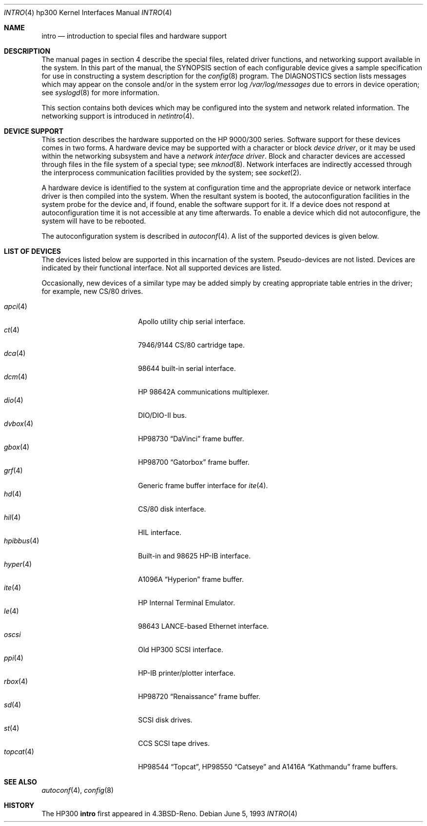 .\"	$OpenBSD: intro.4,v 1.19 2004/03/31 08:33:56 jmc Exp $
.\"
.\" Copyright (c) 1990, 1991, 1993
.\"	The Regents of the University of California.  All rights reserved.
.\"
.\" Redistribution and use in source and binary forms, with or without
.\" modification, are permitted provided that the following conditions
.\" are met:
.\" 1. Redistributions of source code must retain the above copyright
.\"    notice, this list of conditions and the following disclaimer.
.\" 2. Redistributions in binary form must reproduce the above copyright
.\"    notice, this list of conditions and the following disclaimer in the
.\"    documentation and/or other materials provided with the distribution.
.\" 3. Neither the name of the University nor the names of its contributors
.\"    may be used to endorse or promote products derived from this software
.\"    without specific prior written permission.
.\"
.\" THIS SOFTWARE IS PROVIDED BY THE REGENTS AND CONTRIBUTORS ``AS IS'' AND
.\" ANY EXPRESS OR IMPLIED WARRANTIES, INCLUDING, BUT NOT LIMITED TO, THE
.\" IMPLIED WARRANTIES OF MERCHANTABILITY AND FITNESS FOR A PARTICULAR PURPOSE
.\" ARE DISCLAIMED.  IN NO EVENT SHALL THE REGENTS OR CONTRIBUTORS BE LIABLE
.\" FOR ANY DIRECT, INDIRECT, INCIDENTAL, SPECIAL, EXEMPLARY, OR CONSEQUENTIAL
.\" DAMAGES (INCLUDING, BUT NOT LIMITED TO, PROCUREMENT OF SUBSTITUTE GOODS
.\" OR SERVICES; LOSS OF USE, DATA, OR PROFITS; OR BUSINESS INTERRUPTION)
.\" HOWEVER CAUSED AND ON ANY THEORY OF LIABILITY, WHETHER IN CONTRACT, STRICT
.\" LIABILITY, OR TORT (INCLUDING NEGLIGENCE OR OTHERWISE) ARISING IN ANY WAY
.\" OUT OF THE USE OF THIS SOFTWARE, EVEN IF ADVISED OF THE POSSIBILITY OF
.\" SUCH DAMAGE.
.\"
.\"     from: @(#)intro.4	8.1 (Berkeley) 6/5/93
.\"
.Dd June 5, 1993
.Dt INTRO 4 hp300
.Os
.Sh NAME
.Nm intro
.Nd introduction to special files and hardware support
.Sh DESCRIPTION
The manual pages in section 4 describe the special files,
related driver functions, and networking support
available in the system.
In this part of the manual, the
.Tn SYNOPSIS
section of
each configurable device gives a sample specification
for use in constructing a system description for the
.Xr config 8
program.
The
.Tn DIAGNOSTICS
section lists messages which may appear on the console
and/or in the system error log
.Pa /var/log/messages
due to errors in device operation;
see
.Xr syslogd 8
for more information.
.Pp
This section contains both devices
which may be configured into the system
and network related information.
The networking support is introduced in
.Xr netintro 4 .
.Sh DEVICE SUPPORT
This section describes the hardware supported on the
.Tn HP
9000/300 series.
Software support for these devices comes in two forms.
A hardware device may be supported with a character or block
.Em device driver ,
or it may be used within the networking subsystem and have a
.Em network interface driver .
Block and character devices are accessed through files in the file
system of a special type; see
.Xr mknod 8 .
Network interfaces are indirectly accessed through the interprocess
communication facilities provided by the system; see
.Xr socket 2 .
.Pp
A hardware device is identified to the system at configuration time
and the appropriate device or network interface driver is then compiled
into the system.
When the resultant system is booted, the autoconfiguration facilities
in the system probe for the device and, if found, enable the software
support for it.
If a device does not respond at autoconfiguration
time it is not accessible at any time afterwards.
To enable a device which did not autoconfigure,
the system will have to be rebooted.
.Pp
The autoconfiguration system is described in
.Xr autoconf 4 .
A list of the supported devices is given below.
.Sh LIST OF DEVICES
The devices listed below are supported in this incarnation of
the system.
Pseudo-devices are not listed.
Devices are indicated by their functional interface.
Not all supported devices are listed.
.Pp
Occasionally, new devices of a similar type may be added
simply by creating appropriate table entries in the driver;
for example, new
.Tn CS/80
drives.
.Pp
.Bl -tag -width 10n -compact -offset indent
.It Xr apci 4
Apollo utility chip serial interface.
.It Xr \&ct 4
7946/9144 CS/80 cartridge tape.
.It Xr dca 4
98644 built-in serial interface.
.It Xr dcm 4
HP 98642A communications multiplexer.
.It Xr dio 4
DIO/DIO-II bus.
.It Xr dvbox 4
.Tn HP98730
.Dq DaVinci
frame buffer.
.It Xr gbox 4
.Tn HP98700
.Dq Gatorbox
frame buffer.
.It Xr grf 4
Generic frame buffer interface for
.Xr ite 4 .
.It Xr hd 4
CS/80 disk interface.
.It Xr hil 4
HIL interface.
.It Xr hpibbus 4
Built-in and 98625 HP-IB interface.
.It Xr hyper 4
.Tn A1096A
.Dq Hyperion
frame buffer.
.It Xr ite 4
HP Internal Terminal Emulator.
.It Xr le 4
98643 LANCE-based Ethernet interface.
.It Xr oscsi
Old HP300 SCSI interface.
.It Xr ppi 4
HP-IB printer/plotter interface.
.It Xr rbox 4
.Tn HP98720
.Dq Renaissance
frame buffer.
.It Xr sd 4
SCSI disk drives.
.It Xr st 4
CCS SCSI tape drives.
.It Xr topcat 4
.Tn HP98544
.Dq Topcat ,
.Tn HP98550
.Dq Catseye
and
.Tn A1416A
.Dq Kathmandu
frame buffers.
.El
.Sh SEE ALSO
.Xr autoconf 4 ,
.Xr config 8
.Sh HISTORY
The
.Tn HP300
.Nm intro
first appeared in
.Bx 4.3 Reno .
